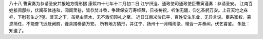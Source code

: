 八十八 曹寅奏为恭请圣安并报地方情形摺 
康熙四十七年十二月初二日 
江宁织造．通政使司通政使臣曹寅谨奏：恭请圣安。 
江南百姓接阅邸抄，伏闻圣体违和，闾阎里巷，皆恭焚斗香，争建保安万寿经蘸，日夜祷祝，祈佑无疆，仰乞圣躬万安。上召天地之庥祥，下慰苍生之?望。普天之下，虽昆虫草木，无不激切顶礼之至。 
近日江南米价已平，百姓安生乐业，无异言说。臣系家权，蒙恩简任，不能奋飞远赴阙前，谨具摺奏请万安。 
所有地方情形，并江宁、扬州十一月晴雨录，理合一并奏闻，伏乞睿鉴。 
朱批：知道了。 